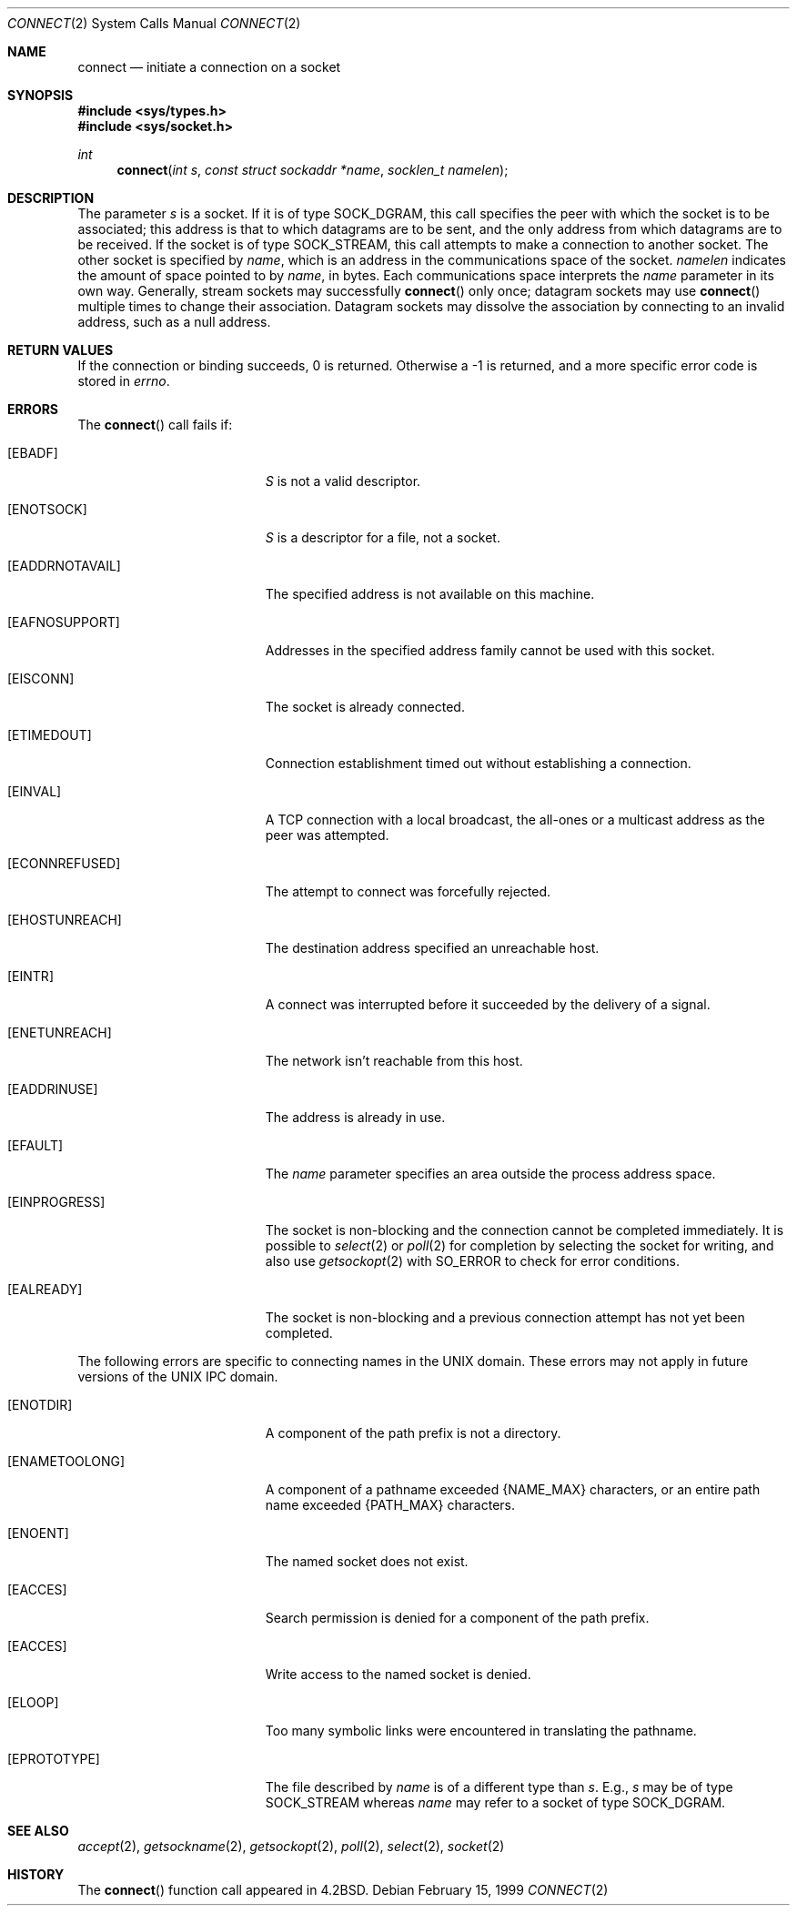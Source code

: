 .\"	$OpenBSD: connect.2,v 1.19 2004/10/05 11:19:41 henning Exp $
.\"	$NetBSD: connect.2,v 1.8 1995/10/12 15:40:48 jtc Exp $
.\"
.\" Copyright (c) 1983, 1993
.\"	The Regents of the University of California.  All rights reserved.
.\"
.\" Redistribution and use in source and binary forms, with or without
.\" modification, are permitted provided that the following conditions
.\" are met:
.\" 1. Redistributions of source code must retain the above copyright
.\"    notice, this list of conditions and the following disclaimer.
.\" 2. Redistributions in binary form must reproduce the above copyright
.\"    notice, this list of conditions and the following disclaimer in the
.\"    documentation and/or other materials provided with the distribution.
.\" 3. Neither the name of the University nor the names of its contributors
.\"    may be used to endorse or promote products derived from this software
.\"    without specific prior written permission.
.\"
.\" THIS SOFTWARE IS PROVIDED BY THE REGENTS AND CONTRIBUTORS ``AS IS'' AND
.\" ANY EXPRESS OR IMPLIED WARRANTIES, INCLUDING, BUT NOT LIMITED TO, THE
.\" IMPLIED WARRANTIES OF MERCHANTABILITY AND FITNESS FOR A PARTICULAR PURPOSE
.\" ARE DISCLAIMED.  IN NO EVENT SHALL THE REGENTS OR CONTRIBUTORS BE LIABLE
.\" FOR ANY DIRECT, INDIRECT, INCIDENTAL, SPECIAL, EXEMPLARY, OR CONSEQUENTIAL
.\" DAMAGES (INCLUDING, BUT NOT LIMITED TO, PROCUREMENT OF SUBSTITUTE GOODS
.\" OR SERVICES; LOSS OF USE, DATA, OR PROFITS; OR BUSINESS INTERRUPTION)
.\" HOWEVER CAUSED AND ON ANY THEORY OF LIABILITY, WHETHER IN CONTRACT, STRICT
.\" LIABILITY, OR TORT (INCLUDING NEGLIGENCE OR OTHERWISE) ARISING IN ANY WAY
.\" OUT OF THE USE OF THIS SOFTWARE, EVEN IF ADVISED OF THE POSSIBILITY OF
.\" SUCH DAMAGE.
.\"
.\"     @(#)connect.2	8.1 (Berkeley) 6/4/93
.\"
.Dd February 15, 1999
.Dt CONNECT 2
.Os
.Sh NAME
.Nm connect
.Nd initiate a connection on a socket
.Sh SYNOPSIS
.Fd #include <sys/types.h>
.Fd #include <sys/socket.h>
.Ft int
.Fn connect "int s" "const struct sockaddr *name" "socklen_t namelen"
.Sh DESCRIPTION
The parameter
.Fa s
is a socket.
If it is of type
.Dv SOCK_DGRAM ,
this call specifies the peer with which the socket is to be associated;
this address is that to which datagrams are to be sent,
and the only address from which datagrams are to be received.
If the socket is of type
.Dv SOCK_STREAM ,
this call attempts to make a connection to
another socket.
The other socket is specified by
.Fa name ,
which is an address in the communications space of the socket.
.Fa namelen
indicates the amount of space pointed to by
.Fa name ,
in bytes.
Each communications space interprets the
.Fa name
parameter in its own way.
Generally, stream sockets may successfully
.Fn connect
only once; datagram sockets may use
.Fn connect
multiple times to change their association.
Datagram sockets may dissolve the association
by connecting to an invalid address, such as a null address.
.Sh RETURN VALUES
If the connection or binding succeeds, 0 is returned.
Otherwise a \-1 is returned, and a more specific error
code is stored in
.Va errno .
.Sh ERRORS
The
.Fn connect
call fails if:
.Bl -tag -width Er
.It Bq Er EBADF
.Fa S
is not a valid descriptor.
.It Bq Er ENOTSOCK
.Fa S
is a descriptor for a file, not a socket.
.It Bq Er EADDRNOTAVAIL
The specified address is not available on this machine.
.It Bq Er EAFNOSUPPORT
Addresses in the specified address family cannot be used with this socket.
.It Bq Er EISCONN
The socket is already connected.
.It Bq Er ETIMEDOUT
Connection establishment timed out without establishing a connection.
.It Bq Er EINVAL
A TCP connection with a local broadcast, the all-ones or a
multicast address as the peer was attempted.
.It Bq Er ECONNREFUSED
The attempt to connect was forcefully rejected.
.It Bq Er EHOSTUNREACH
The destination address specified an unreachable host.
.It Bq Er EINTR
A connect was interrupted before it succeeded
by the delivery of a signal.
.It Bq Er ENETUNREACH
The network isn't reachable from this host.
.It Bq Er EADDRINUSE
The address is already in use.
.It Bq Er EFAULT
The
.Fa name
parameter specifies an area outside
the process address space.
.It Bq Er EINPROGRESS
The socket is non-blocking
and the connection cannot
be completed immediately.
It is possible to
.Xr select 2
or
.Xr poll 2
for completion by selecting the socket for writing, and also use
.Xr getsockopt 2
with
.Dv SO_ERROR
to check for error conditions.
.It Bq Er EALREADY
The socket is non-blocking
and a previous connection attempt
has not yet been completed.
.El
.Pp
The following errors are specific to connecting names in the UNIX domain.
These errors may not apply in future versions of the UNIX IPC domain.
.Bl -tag -width Er
.It Bq Er ENOTDIR
A component of the path prefix is not a directory.
.It Bq Er ENAMETOOLONG
A component of a pathname exceeded
.Dv {NAME_MAX}
characters, or an entire path name exceeded
.Dv {PATH_MAX}
characters.
.It Bq Er ENOENT
The named socket does not exist.
.It Bq Er EACCES
Search permission is denied for a component of the path prefix.
.It Bq Er EACCES
Write access to the named socket is denied.
.It Bq Er ELOOP
Too many symbolic links were encountered in translating the pathname.
.It Bq Er EPROTOTYPE
The file described by
.Fa name
is of a different type than
.Fa s .
E.g.,
.Fa s
may be of type
.Dv SOCK_STREAM
whereas
.Fa name
may refer to a socket of type
.Dv SOCK_DGRAM .
.El
.Sh SEE ALSO
.Xr accept 2 ,
.Xr getsockname 2 ,
.Xr getsockopt 2 ,
.Xr poll 2 ,
.Xr select 2 ,
.Xr socket 2
.Sh HISTORY
The
.Fn connect
function call appeared in
.Bx 4.2 .

